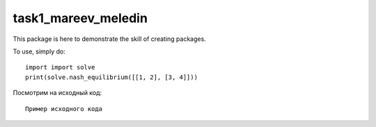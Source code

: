 task1_mareev_meledin
--------

This package is here to demonstrate the skill of creating packages.

To use, simply do: ::

    import import solve
    print(solve.nash_equilibrium([[1, 2], [3, 4]]))


Посмотрим на исходный код:
::

    Пример исходного кода

